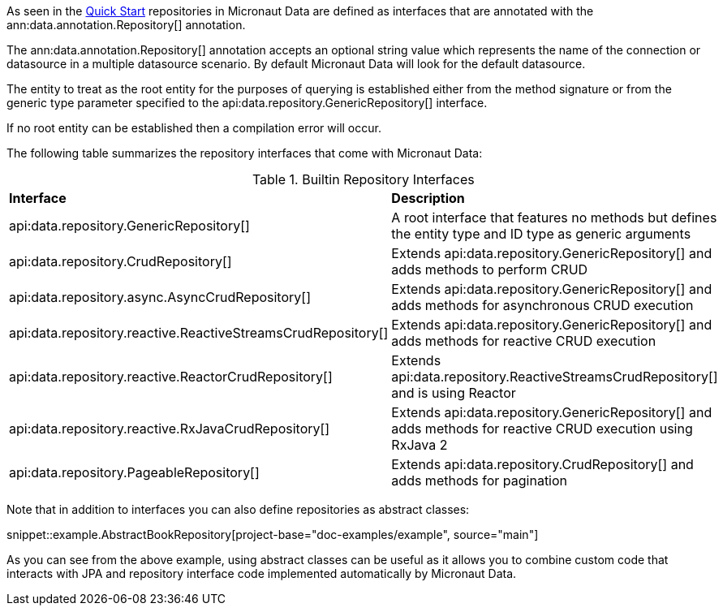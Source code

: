 As seen in the <<quickStart, Quick Start>> repositories in Micronaut Data are defined as interfaces that are annotated with the ann:data.annotation.Repository[] annotation.

The ann:data.annotation.Repository[] annotation accepts an optional string value which represents the name of the connection or datasource in a multiple datasource scenario. By default Micronaut Data will look for the default datasource.

The entity to treat as the root entity for the purposes of querying is established either from the method signature or from the generic type parameter specified to the api:data.repository.GenericRepository[] interface.

If no root entity can be established then a compilation error will occur.

The following table summarizes the repository interfaces that come with Micronaut Data:

.Builtin Repository Interfaces
[cols=2*]
|===
|*Interface*
|*Description*

|api:data.repository.GenericRepository[]
|A root interface that features no methods but defines the entity type and ID type as generic arguments

|api:data.repository.CrudRepository[]
|Extends api:data.repository.GenericRepository[] and adds methods to perform CRUD

|api:data.repository.async.AsyncCrudRepository[]
|Extends api:data.repository.GenericRepository[] and adds methods for asynchronous CRUD execution

|api:data.repository.reactive.ReactiveStreamsCrudRepository[]
|Extends api:data.repository.GenericRepository[] and adds methods for reactive CRUD execution

|api:data.repository.reactive.ReactorCrudRepository[]
|Extends api:data.repository.ReactiveStreamsCrudRepository[] and is using Reactor

|api:data.repository.reactive.RxJavaCrudRepository[]
|Extends api:data.repository.GenericRepository[] and adds methods for reactive CRUD execution using RxJava 2

|api:data.repository.PageableRepository[]
|Extends api:data.repository.CrudRepository[] and adds methods for pagination
|===

Note that in addition to interfaces you can also define repositories as abstract classes:

snippet::example.AbstractBookRepository[project-base="doc-examples/example", source="main"]

As you can see from the above example, using abstract classes can be useful as it allows you to combine custom code that interacts with JPA and repository interface code implemented automatically by Micronaut Data.

